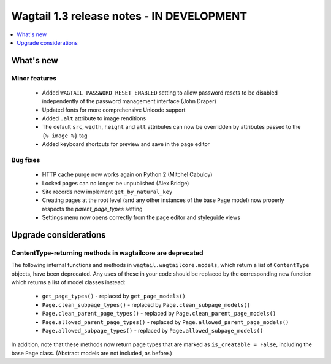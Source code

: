 ==========================================
Wagtail 1.3 release notes - IN DEVELOPMENT
==========================================

.. contents::
    :local:
    :depth: 1


What's new
==========


Minor features
~~~~~~~~~~~~~~

 * Added ``WAGTAIL_PASSWORD_RESET_ENABLED`` setting to allow password resets to be disabled independently of the password management interface (John Draper)
 * Updated fonts for more comprehensive Unicode support
 * Added ``.alt`` attribute to image renditions
 * The default ``src``, ``width``, ``height`` and ``alt`` attributes can now be overridden by attributes passed to the ``{% image %}`` tag
 * Added keyboard shortcuts for preview and save in the page editor


Bug fixes
~~~~~~~~~

 * HTTP cache purge now works again on Python 2 (Mitchel Cabuloy)
 * Locked pages can no longer be unpublished (Alex Bridge)
 * Site records now implement ``get_by_natural_key``
 * Creating pages at the root level (and any other instances of the base ``Page`` model) now properly respects the `parent_page_types` setting
 * Settings menu now opens correctly from the page editor and styleguide views


Upgrade considerations
======================

ContentType-returning methods in wagtailcore are deprecated
~~~~~~~~~~~~~~~~~~~~~~~~~~~~~~~~~~~~~~~~~~~~~~~~~~~~~~~~~~~

The following internal functions and methods in ``wagtail.wagtailcore.models``, which return a list of ``ContentType`` objects, have been deprecated. Any uses of these in your code should be replaced by the corresponding new function which returns a list of model classes instead:

 * ``get_page_types()`` - replaced by ``get_page_models()``
 * ``Page.clean_subpage_types()`` - replaced by ``Page.clean_subpage_models()``
 * ``Page.clean_parent_page_types()`` - replaced by ``Page.clean_parent_page_models()``
 * ``Page.allowed_parent_page_types()`` - replaced by ``Page.allowed_parent_page_models()``
 * ``Page.allowed_subpage_types()`` - replaced by ``Page.allowed_subpage_models()``

In addition, note that these methods now return page types that are marked as ``is_creatable = False``, including the base ``Page`` class. (Abstract models are not included, as before.)
